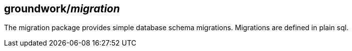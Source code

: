 == groundwork/__migration__

The migration package provides simple database schema migrations.
Migrations are defined in plain sql.
